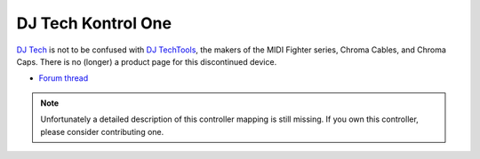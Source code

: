 DJ Tech Kontrol One
===================

`DJ Tech <http://www.djtechpro.com/eng/index.php>`__ is not to be
confused with `DJ TechTools <http://djtechtools.com/>`__, the makers of
the MIDI Fighter series, Chroma Cables, and Chroma Caps. There is no
(longer) a product page for this discontinued device.

-  `Forum thread <https://mixxx.discourse.group/t/dj-tech-kontrol-one-mapping/13885>`__

.. note::
   Unfortunately a detailed description of this controller mapping is still missing.
   If you own this controller, please consider contributing one.
